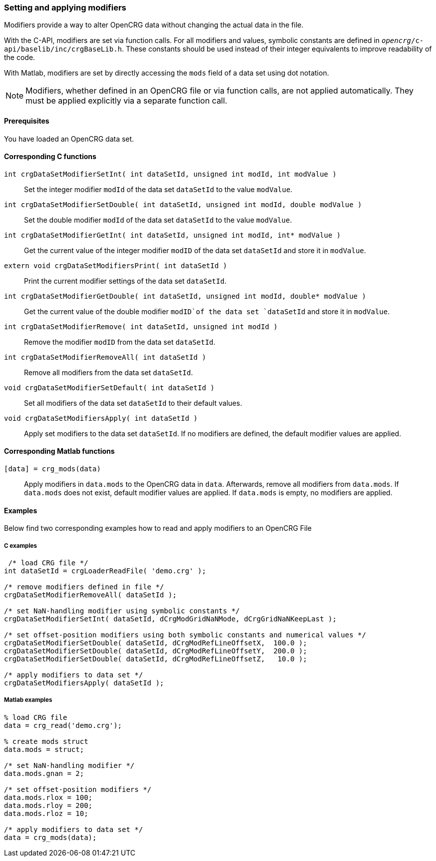=== Setting and applying modifiers

Modifiers provide a way to alter OpenCRG data without changing the actual data in the file. 

With the C-API, modifiers are set via function calls. For all modifiers and values, symbolic constants are defined in `_opencrg_/c-api/baselib/inc/crgBaseLib.h`. These constants should be used instead of their integer equivalents to improve readability of the code.

With Matlab, modifiers are set by directly accessing the `mods` field of a data set using dot notation.

[NOTE]
====
Modifiers, whether defined in an OpenCRG file or via function calls, are not applied automatically. They must be applied explicitly via a separate function call.
====

==== Prerequisites

You have loaded an OpenCRG data set.

==== Corresponding C functions

`int crgDataSetModifierSetInt( int dataSetId, unsigned int modId, int modValue )`::
Set the integer modifier `modId` of the data set `dataSetId` to the value `modValue`.

`int crgDataSetModifierSetDouble( int dataSetId, unsigned int modId, double modValue )`::
Set the double modifier `modId` of the data set `dataSetId` to the value `modValue`.

`int crgDataSetModifierGetInt( int dataSetId, unsigned int modId, int* modValue )`::
Get the current value of the integer modifier `modID` of the data set `dataSetId` and store it in `modValue`.

`extern void crgDataSetModifiersPrint( int dataSetId )`::
Print the current modifier settings of the data set `dataSetId`.

`int crgDataSetModifierGetDouble( int dataSetId, unsigned int modId, double* modValue )`::
Get the current value of the double modifier `modID`of the data set `dataSetId` and store it in `modValue`.

`int crgDataSetModifierRemove( int dataSetId, unsigned int modId )`::
Remove the modifier `modID` from the data set `dataSetId`.

`int crgDataSetModifierRemoveAll( int dataSetId )`::
Remove all modifiers from the data set `dataSetId`.

`void crgDataSetModifierSetDefault( int dataSetId )`::
Set all modifiers of the data set `dataSetId` to their default values.

`void crgDataSetModifiersApply( int dataSetId )`::
Apply set modifiers to the data set `dataSetId`. If no modifiers are defined, the default modifier values are applied.

//TODO: Does applying modifiers remove them the applied modifier from the data set like with the Matlab API?
//REVIEW: Max wird das testen, und prüfen ob ein CRG_write mit der C-API überhaupt möglich ist.

==== Corresponding Matlab functions

`[data] = crg_mods(data)`::
Apply modifiers in `data.mods` to the OpenCRG data in `data`. Afterwards, remove all modifiers from `data.mods`. If `data.mods` does not exist, default modifier values are applied. If `data.mods` is empty, no modifiers are applied.

==== Examples

Below find two corresponding examples how to read and apply modifiers to an OpenCRG File

===== C examples

----
 /* load CRG file */
int dataSetId = crgLoaderReadFile( 'demo.crg' );

/* remove modifiers defined in file */
crgDataSetModifierRemoveAll( dataSetId );

/* set NaN-handling modifier using symbolic constants */
crgDataSetModifierSetInt( dataSetId, dCrgModGridNaNMode, dCrgGridNaNKeepLast );

/* set offset-position modifiers using both symbolic constants and numerical values */
crgDataSetModifierSetDouble( dataSetId, dCrgModRefLineOffsetX,  100.0 );
crgDataSetModifierSetDouble( dataSetId, dCrgModRefLineOffsetY,  200.0 );
crgDataSetModifierSetDouble( dataSetId, dCrgModRefLineOffsetZ,   10.0 );

/* apply modifiers to data set */
crgDataSetModifiersApply( dataSetId );
----

===== Matlab examples

----
% load CRG file 
data = crg_read('demo.crg');

% create mods struct
data.mods = struct;

/* set NaN-handling modifier */
data.mods.gnan = 2;

/* set offset-position modifiers */
data.mods.rlox = 100;
data.mods.rloy = 200;
data.mods.rloz = 10;

/* apply modifiers to data set */
data = crg_mods(data);
----